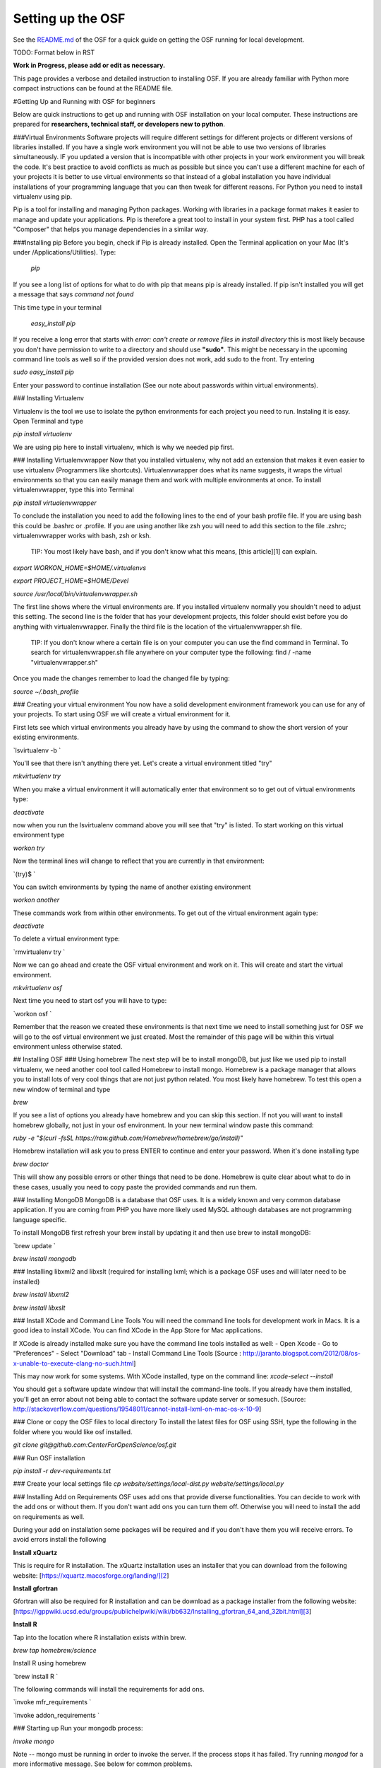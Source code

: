 Setting up the OSF
==================


See the `README.md <https://github.com/CenterForOpenScience/osf>`_ of the OSF for a quick guide on getting the OSF running for local development.


TODO: Format below in RST

**Work in Progress, please add or edit as necessary.**


This page provides a verbose and detailed instruction to installing OSF. If you are already familiar with Python more compact instructions can be found at the README file. 

#Getting Up and Running with OSF for beginners

Below are quick instructions to get up and running with OSF installation on your local computer. These instructions are prepared for **researchers, technical staff, or developers new to python**.

###Virtual Environments
Software projects will require different settings for different projects or different versions of libraries installed. If you have a single work environment you will not be able to use two versions of libraries simultaneously. IF you updated a version that is incompatible with other projects in your work environment you will break the code. It's best practice to avoid conflicts as much as possible but since you can't use a different machine for each of your projects it is better to use virtual environments so that instead of a global installation you have individual installations of your programming language that you can then tweak for different reasons. For Python you need to install virtualenv using pip. 

Pip is a tool for installing and managing Python packages. Working with libraries in a package format makes it easier to manage and update your applications. Pip is therefore a great tool to install in your system first. PHP has a tool called "Composer" that helps you manage dependencies in a similar way. 

###Installing pip
Before you begin, check if Pip is already installed. Open the Terminal application on your Mac (It's under /Applications/Utilities). Type:

   `pip`

If you see a long list of options for what to do with pip that means pip is already installed. If pip isn't installed you will get a message that says `command not found`

This time type in your terminal 

   `easy_install pip`

If you receive a long error that starts with
`error: can't create or remove files in install directory`
this is most likely because you don't have permission to write to a directory and should use **"sudo"**. This might be necessary in the upcoming command line tools as well so if the provided version does not work, add sudo to the front. Try entering

`sudo easy_install pip`

Enter your password to continue installation (See our note about passwords within virtual environments). 

### Installing Virtualenv

Virtualenv is the tool we use to isolate the python environments for each project you need to run. Instaling it is easy. Open Terminal and type 

`pip install virtualenv`

We are using pip here to install virtualenv, which is why we needed pip first. 

### Installing Virtualenvwrapper 
Now that you installed virtualenv, why not add an extension that makes it even easier to use virtualenv (Programmers like shortcuts). Virtualenvwrapper does what its name suggests, it wraps the virtual environments so that you can easily manage them and work with multiple environments at once. To install virtualenvwrapper, type this into Terminal

`pip install virtualenvwrapper`

To conclude the installation you need to add the following lines to the end of your bash profile file. If you are using bash this could be .bashrc or .profile. If you are using another like zsh you will need to add this section to the file .zshrc; virtualenvwrapper works with bash, zsh or ksh. 

    TIP: You most likely have bash, and if you don't know what this means, [this article][1] can explain.

`export WORKON_HOME=$HOME/.virtualenvs`

`export PROJECT_HOME=$HOME/Devel`

`source /usr/local/bin/virtualenvwrapper.sh`

The first line shows where the virtual environments are. If you installed virtualenv normally you shouldn't need to adjust this setting. The second line is the folder that has your development projects, this folder should exist before you do anything with virtualenvwrapper. Finally the third file is the location of the virtualenvwrapper.sh file. 

    TIP: If you don't know where a certain file is on your computer you can use the find command in Terminal. To search for virtualenvwrapper.sh file anywhere on your computer type the following:  find / -name "virtualenvwrapper.sh"

Once you made the changes remember to load the changed file by typing:  

`source ~/.bash_profile`

### Creating your virtual environment
You now have a solid development environment framework you can use for any of your projects. To start using OSF we will create a virtual environment for it. 

First lets see which virtual environments you already have by using the command to show the short version of your existing environments. 

`lsvirtualenv -b `

You'll see that there isn't anything there yet. Let's create a virtual environment titled "try"

`mkvirtualenv try`

When you make a virtual environment it will automatically enter that environment so to get out of virtual environments type: 

`deactivate`

now when you run the lsvirtualenv command above you will see that "try" is listed. To start working on this virtual environment type

`workon try`

Now the terminal lines will change to reflect that you are currently in that environment:

`(try)$ `

You can switch environments by typing the name of another existing environment 

`workon another`

These commands work from within other environments. To get out of the virtual environment again type:

`deactivate`

To delete a virtual environment type: 

`rmvirtualenv try `

Now we can go ahead and create the OSF virtual environment and work on it. This will create and start the virtual environment. 

`mkvirtualenv osf`

Next time you need to start osf you will have to type: 

`workon osf `

Remember that the reason we created these environments is that next time we need to install something just for OSF we will go to the osf virtual environment we just created. Most the remainder of this page will be within this virtual environment unless otherwise stated. 

## Installing OSF 
### Using homebrew
The next step will be to install mongoDB, but just like we used pip to install virtualenv, we need another cool tool called Homebrew to install mongo. Homebrew is a package manager that allows you to install lots of very cool things that are not just python related. You most likely have homebrew. To test this open a new window of terminal and type

`brew`

If you see a list of options you already have homebrew and you can skip this section. If not you will want to install homebrew globally, not just in your osf environment. In your new terminal window paste this command:

`ruby -e "$(curl -fsSL https://raw.github.com/Homebrew/homebrew/go/install)"`

Homebrew installation will ask you to press ENTER to continue and enter your password. When it's done installing type

`brew doctor`

This will show any possible errors or other things that need to be done. Homebrew is quite clear about what to do in these cases, usually you need to copy paste the provided commands and run them. 

### Installing MongoDB
MongoDB is a database that OSF uses. It is a widely known and very common database application. If you are coming from PHP you have more likely used MySQL although databases are not programming language specific.  

To install MongoDB first refresh your brew install by updating it and then use brew to install mongoDB: 

`brew update `

`brew install mongodb`

### Installing libxml2 and libxslt 
(required for installing lxml; which is a package OSF uses and will later need to be installed)

`brew install libxml2`

`brew install libxslt`

### Install XCode and Command Line Tools
You will need the command line tools for development work in Macs. It is a good idea to install XCode. You can find XCode in the App Store for Mac applications. 

If XCode is already installed make sure you have the command line tools installed as well:
- Open Xcode
- Go to "Preferences"
- Select "Download" tab
- Install Command Line Tools 
[Source : http://jaranto.blogspot.com/2012/08/os-x-unable-to-execute-clang-no-such.html] 

This may now work for some systems. With XCode installed, type on the command line:
`xcode-select --install`

You should get a software update window that will install the command-line tools. If you already have them installed, you'll get an error about not being able to contact the software update server or somesuch.
[Source: http://stackoverflow.com/questions/19548011/cannot-install-lxml-on-mac-os-x-10-9]

### Clone or copy the OSF files to local directory
To install the latest files for OSF using SSH, type the following in the folder where you would like osf installed. 

`git clone git@github.com:CenterForOpenScience/osf.git`


### Run OSF installation

`pip install -r dev-requirements.txt`

### Create your local settings file
`cp website/settings/local-dist.py website/settings/local.py`

### Installing Add on Requirements
OSF uses add ons that provide diverse functionalities. You can decide to work with the add ons or without them. If you don't want add ons you can turn them off. Otherwise you will need to install the add on requirements as well. 

During your add on installation some packages will be required and if you don't have them you will receive errors. To avoid errors install the following

**Install xQuartz**

This is require for R installation. The xQuartz installation uses an installer that you can download from the following website: 
[https://xquartz.macosforge.org/landing/][2]

**Install gfortran**

Gfortran will also be required for R installation and can be download as a package installer from the following website: 
[https://igppwiki.ucsd.edu/groups/publichelpwiki/wiki/bb632/Installing_gfortran_64_and_32bit.html][3]

**Install R**

Tap into the location where R installation exists within brew.  

`brew tap homebrew/science`

Install R using homebrew 

`brew install R `

The following commands will install the requirements for add ons. 

`invoke mfr_requirements  `

`invoke addon_requirements `


### Starting up 
Run your mongodb process:

`invoke mongo`

Note -- mongo must be running in order to invoke the server. If the process stops it has failed. Try running  `mongod` for a more informative message. See below for common problems.

Run your local development server:

`invoke server`

You now have both the mongo and servers running. You will see the server address in the terminal window where you entered invoke server. It will most likely be **http://0.0.0.0:5000**. Navigate to this url in your browser to check if it works. 

## Common Error messages
###1. Mongodb path /data/db does not exist

`sudo mkdir -p /data/db/`

`sudo chown `id -u` /data/db`

### 2. unable to execute clang: No such file or directory
Xcode Command Line Tools installation is missing or was not successful. Go to the section on installing XCode and follow the steps there. 

### 3. Unable to lock file: /data/db/mongod.lock
If the mongodb server is still running or if you turn off the computer without stopping the server the mongodb lock file will cause errors. If you see an error like the one below: 

`...exception in initAndListen: 10310 Unable to lock file: /data/db/mongod.lock. Is a mongod instance already running?, terminating...`

first check other terminals to see if mongodb is running. If it isn't go to the folder  /data/db/mongod.lock and delete the file. 

### 4. RuntimeError: Broken toolchain: cannot link a simple C program OR 
clang: error: unknown argument: '-mno-fused-madd'

Add the following to your bash profile document

`export CFLAGS=-Qunused-arguments `

`export CPPFLAGS=-Qunused-arguments`


### 5. ImportError: No module named kombu.five
This error is related to Celery and not part of OSF. Until the source code is improved what you can do is uninstall celery and reinstall using: 

`pip uninstall celery`

`pip install celery`

### 6. Incompatible library version: etree.so requires 12.0.0 or later......

If you have pip and conda installed, make sure remove lxml from conda and from pip. Then install again using conda.

`conda remove lxml`  
`pip uninstall lxml`  
`conda install lxml`

## Notes and Tips
 
 - Use SSH for git to avoid authentication issues.  
 - Don't use SUDO inside virtual environments to install things. Bad things happen.
 - Mongo port needs to be 20771. If you use invoke mongo this should be
   the case, otherwise either change mongo port settings or change osf
   settings for the mongo port.

## Sources and Further Reading
  - PIP Documentation : [https://pip.readthedocs.org/en/latest/][4]
 - VirtualENV and pip basics ([http://www.jontourage.com/2011/02/09/virtualenv-pip-basics/][5]) 
 - VirtualEnv Documentation ([http://www.virtualenv.org/en/latest/][6])  
 - VirtualEnv Wrapper ([http://virtualenvwrapper.readthedocs.org/en/latest/][7]) 
 - Homebrew: [http://brew.sh/][8]
 - Flask ([http://flask.pocoo.org][9])
 - mongoDB ([https://www.mongodb.org][10])  
 - IDE: PyCharm ([http://www.jetbrains.com/pycharm/features/][11])
 - How to use your bash profile on Mac: [http://natelandau.com/my-mac-osx-bash_profile/][12] 


  [1]: http://natelandau.com/my-mac-osx-bash_profile/
  [2]: https://xquartz.macosforge.org/landing/
  [3]: https://igppwiki.ucsd.edu/groups/publichelpwiki/wiki/bb632/Installing_gfortran_64_and_32bit.html
  [4]: https://pip.readthedocs.org/en/latest/
  [5]: http://www.jontourage.com/2011/02/09/virtualenv-pip-basics/
  [6]: http://www.virtualenv.org/en/latest/
  [7]: http://virtualenvwrapper.readthedocs.org/en/latest/
  [8]: http://brew.sh/
  [9]: http://flask.pocoo.org
  [10]: https://www.mongodb.org
  [11]: http://www.jetbrains.com/pycharm/features/
  [12]: http://natelandau.com/my-mac-osx-bash_profile/
